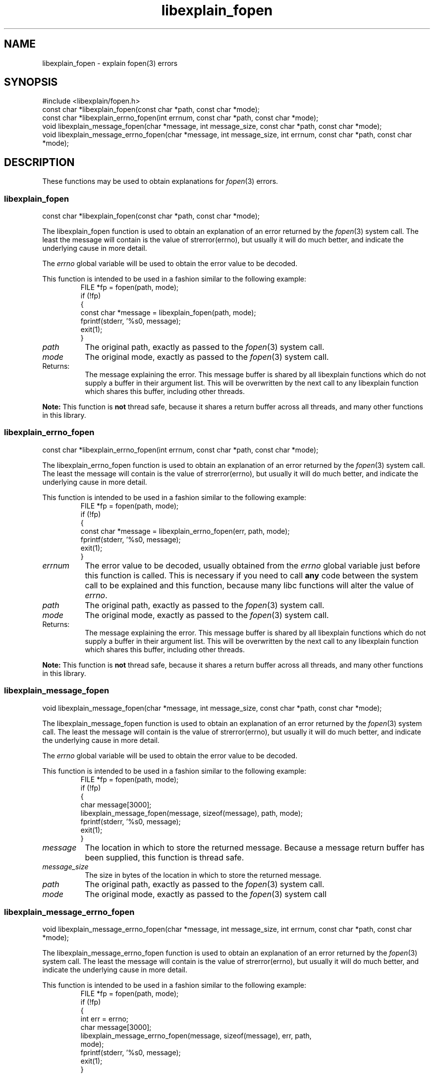.\"
.\" libexplain - Explain errno values returned by libc functions
.\" Copyright (C) 2008 Peter Miller
.\" Written by Peter Miller <millerp@canb.auug.org.au>
.\"
.\" This program is free software; you can redistribute it and/or modify
.\" it under the terms of the GNU General Public License as published by
.\" the Free Software Foundation; either version 3 of the License, or
.\" (at your option) any later version.
.\"
.\" This program is distributed in the hope that it will be useful,
.\" but WITHOUT ANY WARRANTY; without even the implied warranty of
.\" MERCHANTABILITY or FITNESS FOR A PARTICULAR PURPOSE.  See the GNU
.\" General Public License for more details.
.\"
.\" You should have received a copy of the GNU General Public License
.\" along with this program. If not, see <http://www.gnu.org/licenses/>.
.\"
.ds n) libexplain_fopen
.TH libexplain_fopen 3
.SH NAME
libexplain_fopen \- explain fopen(3) errors
.XX "libexplain_fopen(3)" "explain fopen(3) errors"
.SH SYNOPSIS
#include <libexplain/fopen.h>
.br
const char *libexplain_fopen(const char *path, const char *mode);
.br
const char *libexplain_errno_fopen(int errnum, const char *path,
const char *mode);
.br
void libexplain_message_fopen(char *message, int message_size,
const char *path, const char *mode);
.br
void libexplain_message_errno_fopen(char *message, int message_size,
int errnum, const char *path, const char *mode);
.SH DESCRIPTION
These functions may be used to obtain
explanations for \f[I]fopen\fP(3) errors.
.\" ------------------------------------------------------------------------
.SS libexplain_fopen
const char *libexplain_fopen(const char *path, const char *mode);
.PP
The libexplain_fopen function is used to obtain an explanation of an
error returned by the \f[I]fopen\fP(3) system call.  The least the message
will contain is the value of \f[CW]strerror(errno)\fP, but usually it
will do much better, and indicate the underlying cause in more detail.
.PP
The \f[I]errno\fP global variable will be used to obtain the error value
to be decoded.
.PP
This function is intended to be used in a fashion similar to the
following example:
.RS
.ft CW
.nf
FILE *fp = fopen(path, mode);
if (!fp)
{
    const char *message = libexplain_fopen(path, mode);
    fprintf(stderr, '%s\n', message);
    exit(1);
}
.fi
.ft R
.RE
.TP 8n
\f[I]path\fP
The original path, exactly as passed to the \f[I]fopen\fP(3) system call.
.TP 8n
\f[I]mode\fP
The original mode, exactly as passed to the \f[I]fopen\fP(3) system call.
.TP 8n
Returns:
The message explaining the error.  This message buffer is shared by all
libexplain functions which do not supply a buffer in their argument
list.  This will be overwritten by the next call to any libexplain
function which shares this buffer, including other threads.
.PP
\f[B]Note:\fP
This function is \f[B]not\fP thread safe, because it shares a return
buffer across all threads, and many other functions in this library.
.\" ------------------------------------------------------------------------
.SS libexplain_errno_fopen
const char *libexplain_errno_fopen(int errnum, const char *path,
const char *mode);
.PP
The libexplain_errno_fopen function is used to obtain an explanation
of an error returned by the \f[I]fopen\fP(3) system call.  The least the
message will contain is the value of \f[CW]strerror(errno)\fP, but
usually it will do much better, and indicate the underlying cause in
more detail.
.PP
This function is intended to be used in a fashion similar to the
following example:
.RS
.ft CR
.nf
FILE *fp = fopen(path, mode);
if (!fp)
{
    const char *message = libexplain_errno_fopen(err, path, mode);
    fprintf(stderr, '%s\n', message);
    exit(1);
}
.fi
.ft R
.RE
.TP 8n
\f[I]errnum\fP
The error value to be decoded, usually obtained from the \f[I]errno\fP
global variable just before this function is called.  This is necessary
if you need to call \f[B]any\fP code between the system call to be
explained and this function, because many libc functions will alter the
value of \f[I]errno\fP.
.TP 8n
\f[I]path\fP
The original path, exactly as passed to the \f[I]fopen\fP(3) system call.
.TP 8n
\f[I]mode\fP
The original mode, exactly as passed to the \f[I]fopen\fP(3) system call.
.TP 8n
Returns:
The message explaining the error.  This message buffer is shared by all
libexplain functions which do not supply a buffer in their argument
list.  This will be overwritten by the next call to any libexplain
function which shares this buffer, including other threads.
.PP
\f[B]Note:\fP
This function is \f[B]not\fP thread safe, because it shares a return
buffer across all threads, and many other functions in this library.
.\" ------------------------------------------------------------------------
.SS libexplain_message_fopen
void libexplain_message_fopen(char *message, int message_size,
const char *path, const char *mode);
.PP
The libexplain_message_fopen function is used to obtain an explanation
of an error returned by the \f[I]fopen\fP(3) system call. The least the message
will contain is the value of strerror(errno), but usually it will do
much better, and indicate the underlying cause in more detail.
.PP
The \f[I]errno\fP global variable will be used to obtain the error value
to be decoded.
.PP
This function is intended to be used in a fashion similar to the
following example:
.RS
.ft CW
.nf
FILE *fp = fopen(path, mode);
if (!fp)
{
    char message[3000];
    libexplain_message_fopen(message, sizeof(message), path, mode);
    fprintf(stderr, '%s\n', message);
    exit(1);
}
.fi
.ft R
.RE
.TP 8n
\f[I]message\fP
The location in which to store the returned message.  Because a message
return buffer has been supplied, this function is thread safe.
.TP 8n
\f[I]message_size\fP
The size in bytes of the location in which to store the returned message.
.TP 8n
\f[I]path\fP
The original path, exactly as passed to the \f[I]fopen\fP(3) system call.
.TP 8n
\f[I]mode\fP
The original mode, exactly as passed to the \f[I]fopen\fP(3) system call
.\" ------------------------------------------------------------------------
.SS libexplain_message_errno_fopen
void libexplain_message_errno_fopen(char *message, int message_size,
int errnum, const char *path, const char *mode);
.PP
The libexplain_message_errno_fopen function is used to obtain an
explanation of an error returned by the \f[I]fopen\fP(3) system call.  The
least the message will contain is the value of \f[CW]strerror(errno)\fP,
but usually it will do much better, and indicate the underlying cause in
more detail.
.PP
This function is intended to be used in a fashion similar to the
following example:
.RS
.ft CW
.nf
FILE *fp = fopen(path, mode);
if (!fp)
{
    int err = errno;
    char message[3000];
    libexplain_message_errno_fopen(message, sizeof(message), err, path,
        mode);
    fprintf(stderr, '%s\n', message);
    exit(1);
}
.fi
.ft R
.RE
.TP 8n
\f[I]message\fP
The location in which to store the returned message.  Because a message
return buffer has been supplied, this function is thread safe.
.TP 8n
\f[I]message_size\fP
The size in bytes of the location in which to store the returned message.
.TP 8n
\f[I]errnum\fP
The error value to be decoded, usually obtained from the \f[I]errno\fP
global variable just before this function is called. This is necessary
if you need to call \f[B]any\fP code between the system call to be
explained and this function, because many libc functions will alter the
value of \f[I]errno\fP.
.TP 8n
\f[I]path\fP
The original path, exactly as passed to the \f[I]fopen\fP(3) system call.
.TP 8n
\f[I]mode\fP
The original mode, exactly as passed to the \f[I]fopen\fP(3) system call.
.\" ------------------------------------------------------------------------
.SH COPYRIGHT
.if n .ds C) (C)
.if t .ds C) \(co
libexplain version \*(v)
.br
Copyright \*(C) 2008 Peter Miller
.SH AUTHOR
Written by Peter Miller <millerp@canb.auug.org.au>
